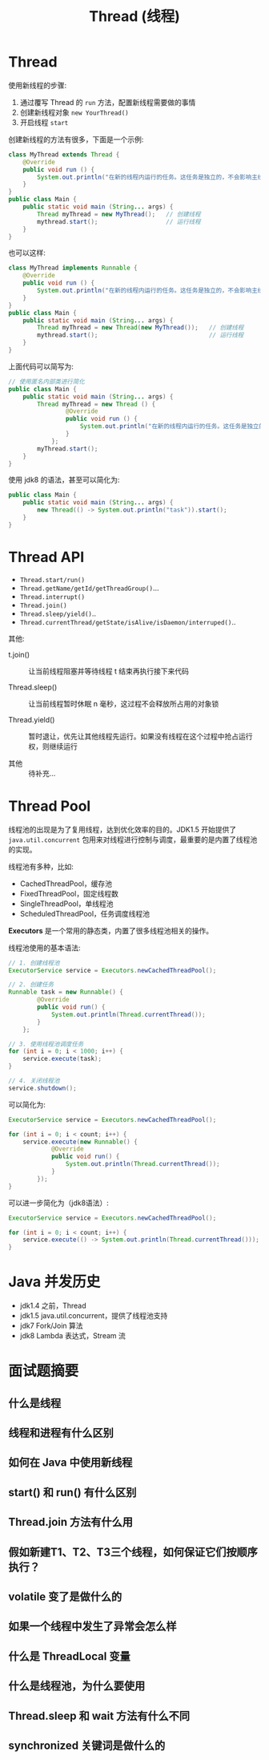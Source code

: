 #+TITLE: Thread (线程)



* Thread

使用新线程的步骤:
1. 通过覆写 Thread 的 ~run~ 方法，配置新线程需要做的事情
2. 创建新线程对象 ~new YourThread()~
3. 开启线程 ~start~

创建新线程的方法有很多，下面是一个示例:
#+BEGIN_SRC java
  class MyThread extends Thread {
      @Override
      public void run () {
          System.out.println("在新的线程内运行的任务。这任务是独立的，不会影响主线程代码执行。");
      }
  }
  public class Main {
      public static void main (String... args) {
          Thread myThread = new MyThread();   // 创建线程
          mythread.start();                   // 运行线程
      }
  }
#+END_SRC

也可以这样:
#+BEGIN_SRC java
  class MyThread implements Runnable {
      @Override
      public void run () {
          System.out.println("在新的线程内运行的任务。这任务是独立的，不会影响主线程代码执行。");
      }
  }
  public class Main {
      public static void main (String... args) {
          Thread myThread = new Thread(new MyThread());   // 创建线程
          mythread.start();                               // 运行线程
      }
  }
#+END_SRC

上面代码可以简写为:
#+BEGIN_SRC java
  // 使用匿名内部类进行简化
  public class Main {
      public static void main (String... args) {
          Thread myThread = new Thread () {
                  @Override
                  public void run () {
                      System.out.println("在新的线程内运行的任务。这任务是独立的，不会影响主线程代码执行。");
                  }
              };
          myThread.start();
      }
  }
#+END_SRC

使用 jdk8 的语法，甚至可以简化为:
#+BEGIN_SRC java
    public class Main {
        public static void main (String... args) {
            new Thread(() -> System.out.println("task")).start();
        }
    }
#+END_SRC

* Thread API

[[file:img/thread_2018-08-13_02-31-05.png]]

- ~Thread.start/run()~
- ~Thread.getName/getId/getThreadGroup()~...
- ~Thread.interrupt()~
- ~Thread.join()~
- ~Thread.sleep/yield()~..
- ~Thread.currentThread/getState/isAlive/isDaemon/interruped()~..

其他:

- t.join() ::

  让当前线程阻塞并等待线程 t 结束再执行接下来代码

- Thread.sleep() ::

  让当前线程暂时休眠 n 毫秒，这过程不会释放所占用的对象锁

- Thread.yield() ::

  暂时退让，优先让其他线程先运行。如果没有线程在这个过程中抢占运行权，则继续运行

- 其他 ::

  待补充...

* Thread Pool

线程池的出现是为了复用线程，达到优化效率的目的。JDK1.5 开始提供了 ~java.util.concurrent~ 包用来对线程进行控制与调度，最重要的是内置了线程池的实现。

线程池有多种，比如:
- CachedThreadPool，缓存池
- FixedThreadPool，固定线程数
- SingleThreadPool，单线程池
- ScheduledThreadPool，任务调度线程池

*Executors* 是一个常用的静态类，内置了很多线程池相关的操作。

线程池使用的基本语法:
#+BEGIN_SRC java
  // 1. 创建线程池
  ExecutorService service = Executors.newCachedThreadPool();

  // 2. 创建任务
  Runnable task = new Runnable() {
          @Override
          public void run() {
              System.out.println(Thread.currentThread());
          }
      };

  // 3. 使用线程池调度任务
  for (int i = 0; i < 1000; i++) {
      service.execute(task);
  }

  // 4. 关闭线程池
  service.shutdown();
#+END_SRC

可以简化为:
#+BEGIN_SRC java
  ExecutorService service = Executors.newCachedThreadPool();

  for (int i = 0; i < count; i++) {
      service.execute(new Runnable() {
              @Override
              public void run() {
                  System.out.println(Thread.currentThread());
              }
          });
  }
#+END_SRC

可以进一步简化为（jdk8语法）:
#+BEGIN_SRC java
  ExecutorService service = Executors.newCachedThreadPool();

  for (int i = 0; i < count; i++) {
      service.execute(() -> System.out.println(Thread.currentThread()));
  }
#+END_SRC

* Java 并发历史

- jdk1.4 之前，Thread
- jdk1.5 java.util.concurrent，提供了线程池支持
- jdk7 Fork/Join 算法
- jdk8 Lambda 表达式，Stream 流

* 面试题摘要
** 什么是线程
** 线程和进程有什么区别
** 如何在 Java 中使用新线程
** start() 和 run() 有什么区别
** Thread.join 方法有什么用
** 假如新建T1、T2、T3三个线程，如何保证它们按顺序执行？
** volatile 变了是做什么的
** 如果一个线程中发生了异常会怎么样
** 什么是 ThreadLocal 变量
** 什么是线程池，为什么要使用
** Thread.sleep 和 wait 方法有什么不同
** synchronized 关键词是做什么的
